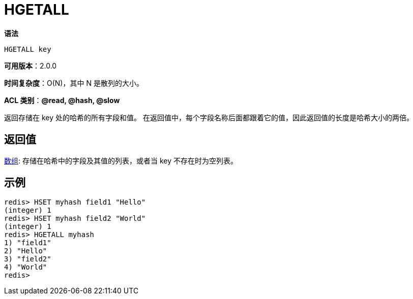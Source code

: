 = HGETALL

**语法**

[source,text]
----
HGETALL key
----

**可用版本**：2.0.0

**时间复杂度**：O(N)，其中 N 是散列的大小。

**ACL 类别**：**@read, @hash, @slow**

返回存储在 key 处的哈希的所有字段和值。 在返回值中，每个字段名称后面都跟着它的值，因此返回值的长度是哈希大小的两倍。

== 返回值

https://redis.io/docs/reference/protocol-spec#resp-arrays[数组]: 存储在哈希中的字段及其值的列表，或者当 key 不存在时为空列表。

== 示例

[source,text]
----
redis> HSET myhash field1 "Hello"
(integer) 1
redis> HSET myhash field2 "World"
(integer) 1
redis> HGETALL myhash
1) "field1"
2) "Hello"
3) "field2"
4) "World"
redis>
----
